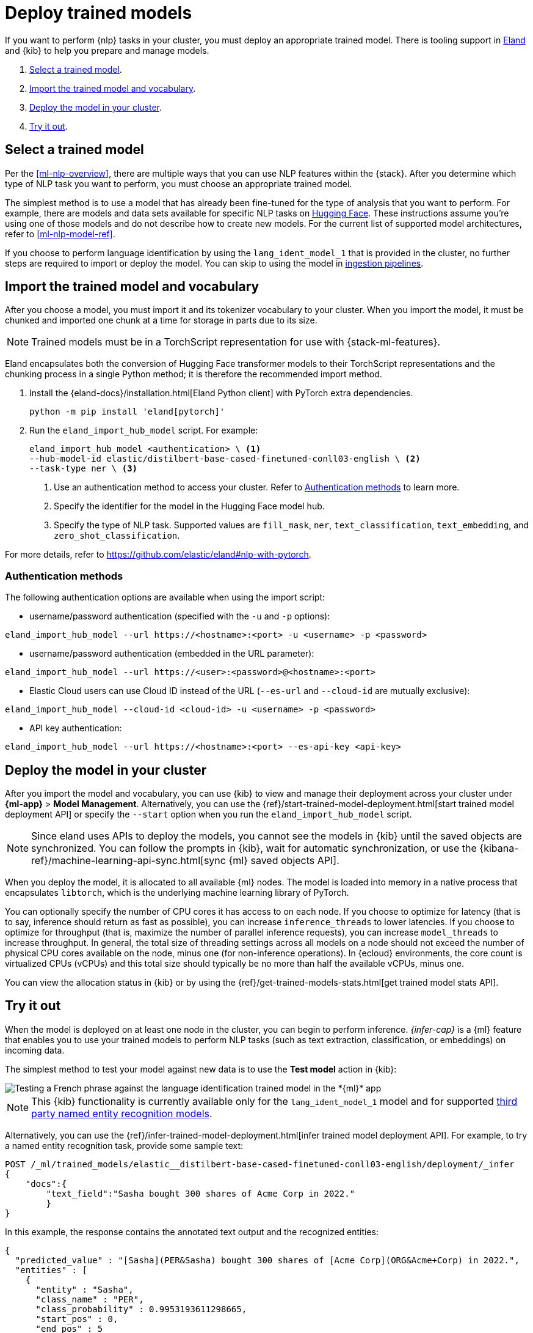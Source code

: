 [[ml-nlp-deploy-models]]
= Deploy trained models

:keywords: {ml-init}, {stack}, {nlp}
:description: You can import trained models into your cluster and configure them \
for specific NLP tasks.

If you want to perform {nlp} tasks in your cluster, you must deploy an
appropriate trained model. There is tooling support in
https://github.com/elastic/eland[Eland] and {kib} to help you prepare and manage
models.

. <<ml-nlp-select-model,Select a trained model>>.
. <<ml-nlp-import-model,Import the trained model and vocabulary>>.
. <<ml-nlp-deploy-model,Deploy the model in your cluster>>.
. <<ml-nlp-test-inference,Try it out>>.

[discrete]
[[ml-nlp-select-model]]
== Select a trained model

Per the <<ml-nlp-overview>>, there are multiple ways that you can use NLP
features within the {stack}. After you determine which type of NLP task you want
to perform, you must choose an appropriate trained model. 

The simplest method is to use a model that has already been fine-tuned for the
type of analysis that you want to perform. For example, there are models and
data sets available for specific NLP tasks on
https://huggingface.co/models[Hugging Face]. These instructions assume you're
using one of those models and do not describe how to create new models. For the
current list of supported model architectures, refer to <<ml-nlp-model-ref>>.

If you choose to perform language identification by using
the `lang_ident_model_1` that is provided in the cluster, no further steps are
required to import or deploy the model. You can skip to using the model in
<<ml-nlp-inference,ingestion pipelines>>.

[discrete]
[[ml-nlp-import-model]]
== Import the trained model and vocabulary

After you choose a model, you must import it and its tokenizer vocabulary to
your cluster. When you import the model, it must be chunked and imported one
chunk at a time for storage in parts due to its size.

NOTE: Trained models must be in a TorchScript representation for use with
{stack-ml-features}.

Eland encapsulates both the conversion of Hugging Face transformer models to
their TorchScript representations and the chunking process in a single Python
method; it is therefore the recommended import method.

. Install the {eland-docs}/installation.html[Eland Python client] with PyTorch 
extra dependencies.
+
--
[source,shell]
--------------------------------------------------
python -m pip install 'eland[pytorch]'
--------------------------------------------------
// NOTCONSOLE
--

. Run the `eland_import_hub_model` script. For example:
+
--
[source, shell]
--------------------------------------------------
eland_import_hub_model <authentication> \ <1>
--hub-model-id elastic/distilbert-base-cased-finetuned-conll03-english \ <2>
--task-type ner \ <3>
--------------------------------------------------
// NOTCONSOLE
--
<1> Use an authentication method to access your cluster. Refer to 
<<authentication>> to learn more. 
<2> Specify the identifier for the model in the Hugging Face model hub.
<3> Specify the type of NLP task. Supported values are `fill_mask`, `ner`,
`text_classification`, `text_embedding`, and `zero_shot_classification`.

For more details, refer to https://github.com/elastic/eland#nlp-with-pytorch.

[discrete]
[[authentication]]
=== Authentication methods

The following authentication options are available when using the import script:

* username/password authentication (specified with the `-u` and `-p` options):
  
[source, shell]
--------------------------------------------------
eland_import_hub_model --url https://<hostname>:<port> -u <username> -p <password>
--------------------------------------------------

* username/password authentication (embedded in the URL parameter):

[source, shell]
--------------------------------------------------
eland_import_hub_model --url https://<user>:<password>@<hostname>:<port>
--------------------------------------------------

* Elastic Cloud users can use Cloud ID instead of the URL (`--es-url` 
  and `--cloud-id` are mutually exclusive):
  
[source, shell]
--------------------------------------------------
eland_import_hub_model --cloud-id <cloud-id> -u <username> -p <password>
--------------------------------------------------

* API key authentication:
  
[source, shell]
--------------------------------------------------
eland_import_hub_model --url https://<hostname>:<port> --es-api-key <api-key>
--------------------------------------------------


[discrete]
[[ml-nlp-deploy-model]]
== Deploy the model in your cluster

After you import the model and vocabulary, you can use {kib} to view and manage
their deployment across your cluster under **{ml-app}** > *Model Management*.
Alternatively, you can use the
{ref}/start-trained-model-deployment.html[start trained model deployment API] or
specify the `--start` option when you run the `eland_import_hub_model` script.

NOTE: Since eland uses APIs to deploy the models, you cannot see the models in
{kib} until the saved objects are synchronized. You can follow the prompts in
{kib}, wait for automatic synchronization, or use the
{kibana-ref}/machine-learning-api-sync.html[sync {ml} saved objects API].

When you deploy the model, it is allocated to all available {ml} nodes. The
model is loaded into memory in a native process that encapsulates `libtorch`,
which is the underlying machine learning library of PyTorch.

You can optionally specify the number of CPU cores it has access to on each node.
If you choose to optimize for latency (that is to say, inference should return
as fast as possible), you can increase `inference_threads` to lower latencies.
If you choose to optimize for throughput (that is, maximize the number of
parallel inference requests), you can increase `model_threads` to increase
throughput. In general, the total size of threading settings across all models
on a node should not exceed the number of physical CPU cores available on the
node, minus one (for non-inference operations). In {ecloud} environments, the
core count is virtualized CPUs (vCPUs) and this total size should typically be
no more than half the available vCPUs, minus one.

You can view the allocation status in {kib} or by using the
{ref}/get-trained-models-stats.html[get trained model stats API].

[discrete]
[[ml-nlp-test-inference]]
== Try it out

When the model is deployed on at least one node in the cluster, you can begin to
perform inference. _{infer-cap}_ is a {ml} feature that enables you to use your
trained models to perform NLP tasks (such as text extraction, classification, or
embeddings) on incoming data.

The simplest method to test your model against new data is to use the
*Test model* action in {kib}:

[role="screenshot"]
image::images/ml-nlp-test-lang-ident.png[Testing a French phrase against the language identification trained model in the *{ml}* app]

NOTE: This {kib} functionality is currently available only for the
`lang_ident_model_1` model and for supported
<<ml-nlp-model-ref-ner,third party named entity recognition models>>.

Alternatively, you can use the
{ref}/infer-trained-model-deployment.html[infer trained model deployment API].
For example, to try a named entity recognition task, provide some sample text:

[source,console]
--------------------------------------------------
POST /_ml/trained_models/elastic__distilbert-base-cased-finetuned-conll03-english/deployment/_infer
{
    "docs":{
        "text_field":"Sasha bought 300 shares of Acme Corp in 2022."
        }
}
--------------------------------------------------
// TEST[skip:TBD]

In this example, the response contains the annotated text output and the
recognized entities:

[source,console-result]
----
{
  "predicted_value" : "[Sasha](PER&Sasha) bought 300 shares of [Acme Corp](ORG&Acme+Corp) in 2022.",
  "entities" : [
    {
      "entity" : "Sasha",
      "class_name" : "PER",
      "class_probability" : 0.9953193611298665,
      "start_pos" : 0,
      "end_pos" : 5
    },
    {
      "entity" : "Acme Corp",
      "class_name" : "ORG",
      "class_probability" : 0.9996392201598554,
      "start_pos" : 27,
      "end_pos" : 36
    }
  ]
}
----
// NOTCONSOLE

If you are satisfied with the results, you can add these NLP tasks in your
<<ml-nlp-inference,ingestion pipelines>>.
